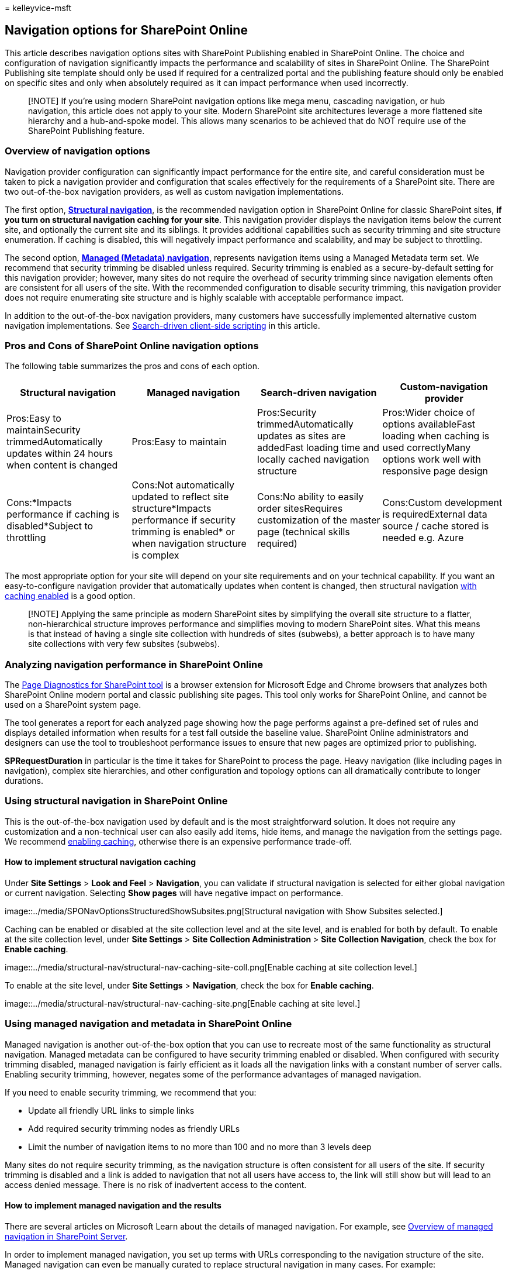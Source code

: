 = 
kelleyvice-msft

== Navigation options for SharePoint Online

This article describes navigation options sites with SharePoint
Publishing enabled in SharePoint Online. The choice and configuration of
navigation significantly impacts the performance and scalability of
sites in SharePoint Online. The SharePoint Publishing site template
should only be used if required for a centralized portal and the
publishing feature should only be enabled on specific sites and only
when absolutely required as it can impact performance when used
incorrectly.

____
[!NOTE] If you’re using modern SharePoint navigation options like mega
menu, cascading navigation, or hub navigation, this article does not
apply to your site. Modern SharePoint site architectures leverage a more
flattened site hierarchy and a hub-and-spoke model. This allows many
scenarios to be achieved that do NOT require use of the SharePoint
Publishing feature.
____

=== Overview of navigation options

Navigation provider configuration can significantly impact performance
for the entire site, and careful consideration must be taken to pick a
navigation provider and configuration that scales effectively for the
requirements of a SharePoint site. There are two out-of-the-box
navigation providers, as well as custom navigation implementations.

The first option,
link:#using-structural-navigation-in-sharepoint-online[*Structural
navigation*], is the recommended navigation option in SharePoint Online
for classic SharePoint sites, *if you turn on structural navigation
caching for your site*. This navigation provider displays the navigation
items below the current site, and optionally the current site and its
siblings. It provides additional capabilities such as security trimming
and site structure enumeration. If caching is disabled, this will
negatively impact performance and scalability, and may be subject to
throttling.

The second option,
link:#using-managed-navigation-and-metadata-in-sharepoint-online[*Managed
(Metadata) navigation*], represents navigation items using a Managed
Metadata term set. We recommend that security trimming be disabled
unless required. Security trimming is enabled as a secure-by-default
setting for this navigation provider; however, many sites do not require
the overhead of security trimming since navigation elements often are
consistent for all users of the site. With the recommended configuration
to disable security trimming, this navigation provider does not require
enumerating site structure and is highly scalable with acceptable
performance impact.

In addition to the out-of-the-box navigation providers, many customers
have successfully implemented alternative custom navigation
implementations. See
link:#using-search-driven-client-side-scripting[Search-driven
client-side scripting] in this article.

=== Pros and Cons of SharePoint Online navigation options

The following table summarizes the pros and cons of each option.

[width="100%",cols="25%,25%,25%,25%",options="header",]
|===
|Structural navigation |Managed navigation |Search-driven navigation
|Custom-navigation provider
|Pros:Easy to maintainSecurity trimmedAutomatically updates within 24
hours when content is changed |Pros:Easy to maintain |Pros:Security
trimmedAutomatically updates as sites are addedFast loading time and
locally cached navigation structure |Pros:Wider choice of options
availableFast loading when caching is used correctlyMany options work
well with responsive page design

|Cons:*Impacts performance if caching is disabled*Subject to throttling
|Cons:Not automatically updated to reflect site structure*Impacts
performance if security trimming is enabled* or when navigation
structure is complex |Cons:No ability to easily order sitesRequires
customization of the master page (technical skills required)
|Cons:Custom development is requiredExternal data source / cache stored
is needed e.g. Azure
|===

The most appropriate option for your site will depend on your site
requirements and on your technical capability. If you want an
easy-to-configure navigation provider that automatically updates when
content is changed, then structural navigation
https://support.office.com/article/structural-navigation-and-performance-f163053f-8eca-4b9c-b973-36b395093b43[with
caching enabled] is a good option.

____
[!NOTE] Applying the same principle as modern SharePoint sites by
simplifying the overall site structure to a flatter, non-hierarchical
structure improves performance and simplifies moving to modern
SharePoint sites. What this means is that instead of having a single
site collection with hundreds of sites (subwebs), a better approach is
to have many site collections with very few subsites (subwebs).
____

=== Analyzing navigation performance in SharePoint Online

The link:./page-diagnostics-for-spo.md[Page Diagnostics for SharePoint
tool] is a browser extension for Microsoft Edge and Chrome browsers that
analyzes both SharePoint Online modern portal and classic publishing
site pages. This tool only works for SharePoint Online, and cannot be
used on a SharePoint system page.

The tool generates a report for each analyzed page showing how the page
performs against a pre-defined set of rules and displays detailed
information when results for a test fall outside the baseline value.
SharePoint Online administrators and designers can use the tool to
troubleshoot performance issues to ensure that new pages are optimized
prior to publishing.

*SPRequestDuration* in particular is the time it takes for SharePoint to
process the page. Heavy navigation (like including pages in navigation),
complex site hierarchies, and other configuration and topology options
can all dramatically contribute to longer durations.

=== Using structural navigation in SharePoint Online

This is the out-of-the-box navigation used by default and is the most
straightforward solution. It does not require any customization and a
non-technical user can also easily add items, hide items, and manage the
navigation from the settings page. We recommend
https://support.office.com/article/structural-navigation-and-performance-f163053f-8eca-4b9c-b973-36b395093b43[enabling
caching], otherwise there is an expensive performance trade-off.

==== How to implement structural navigation caching

Under *Site Settings* > *Look and Feel* > *Navigation*, you can validate
if structural navigation is selected for either global navigation or
current navigation. Selecting *Show pages* will have negative impact on
performance.

image::../media/SPONavOptionsStructuredShowSubsites.png[Structural
navigation with Show Subsites selected.]

Caching can be enabled or disabled at the site collection level and at
the site level, and is enabled for both by default. To enable at the
site collection level, under *Site Settings* > *Site Collection
Administration* > *Site Collection Navigation*, check the box for
*Enable caching*.

image::../media/structural-nav/structural-nav-caching-site-coll.png[Enable
caching at site collection level.]

To enable at the site level, under *Site Settings* > *Navigation*, check
the box for *Enable caching*.

image::../media/structural-nav/structural-nav-caching-site.png[Enable
caching at site level.]

=== Using managed navigation and metadata in SharePoint Online

Managed navigation is another out-of-the-box option that you can use to
recreate most of the same functionality as structural navigation.
Managed metadata can be configured to have security trimming enabled or
disabled. When configured with security trimming disabled, managed
navigation is fairly efficient as it loads all the navigation links with
a constant number of server calls. Enabling security trimming, however,
negates some of the performance advantages of managed navigation.

If you need to enable security trimming, we recommend that you:

* Update all friendly URL links to simple links
* Add required security trimming nodes as friendly URLs
* Limit the number of navigation items to no more than 100 and no more
than 3 levels deep

Many sites do not require security trimming, as the navigation structure
is often consistent for all users of the site. If security trimming is
disabled and a link is added to navigation that not all users have
access to, the link will still show but will lead to an access denied
message. There is no risk of inadvertent access to the content.

==== How to implement managed navigation and the results

There are several articles on Microsoft Learn about the details of
managed navigation. For example, see
link:/sharepoint/administration/overview-of-managed-navigation[Overview
of managed navigation in SharePoint Server].

In order to implement managed navigation, you set up terms with URLs
corresponding to the navigation structure of the site. Managed
navigation can even be manually curated to replace structural navigation
in many cases. For example:

image:../media/SPONavOptionsListOfSites.png[SharePoint Online site
structure.])

=== Using Search-driven client-side scripting

One common class of custom navigation implementations embraces
client-rendered design patterns that store a local cache of navigation
nodes.

These navigation providers have a couple of key advantages:

* They generally work well with responsive page designs.
* They are extremely scalable and performant because they can render
with no resource cost (and refresh in the background after a timeout).
* These navigation providers can retrieve navigation data using various
strategies, ranging from simple static configurations to various dynamic
data providers.

An example of a data provider is to use a *Search-driven navigation*,
which allows flexibility for enumerating navigation nodes and handling
security trimming efficiently.

There are other popular options to build *Custom navigation providers*.
Please review
link:/sharepoint/dev/solution-guidance/portal-navigation[Navigation
solutions for SharePoint Online portals] for further guidance on
building a Custom navigation provider.

Using search you can leverage the indexes that are built up in the
background using continuous crawl. The search results are pulled from
the search index and the results are security-trimmed. This is generally
faster than out-of-the-box navigation providers when security trimming
is required. Using search for structural navigation, especially if you
have a complex site structure, will speed up page loading time
considerably. The main advantage of this over managed navigation is that
you benefit from security trimming.

This approach involves creating a custom master page and replacing the
out-of-the-box navigation code with custom HTML. Follow this procedure
outlined in the following example to replace the navigation code in the
file `seattle.html`. In this example, you will open the `seattle.html`
file and replace the whole element `id="DeltaTopNavigation"` with custom
HTML code.

==== Example: Replace the out-of-the-box navigation code in a master page

[arabic]
. Navigate to the Site Settings page.
. Open the master page gallery by clicking *Master Pages*.
. From here you can navigate through the library and download the file
`seattle.master`.
. Edit the code using a text editor and delete the code block in the
following screen
shot.image:../media/SPONavOptionsDeleteCodeBlock.png[Delete the code
block shown.]
. Remove the code between the
`<SharePoint:AjaxDelta id="DeltaTopNavigation">` and
`<\SharePoint:AjaxDelta>` tags and replace it with the following
snippet:

[source,javascript]
----
<div id="loading">
  <!--Replace with path to loading image.-->
  <div style="background-image: url(''); height: 22px; width: 22px; ">
  </div>
</div>
<!-- Main Content-->
<div id="navContainer" style="display:none">
    <div data-bind="foreach: hierarchy" class="noindex ms-core-listMenu-horizontalBox">
        <a class="dynamic menu-item ms-core-listMenu-item ms-displayInline ms-navedit-linkNode" data-bind="attr: { href: item.Url, title: item.Title }">
            <span class="menu-item-text" data-bind="text: item.Title">
            </span>
        </a>
        <ul id="menu" data-bind="foreach: $data.children" style="padding-left:20px">
            <li class="static dynamic-children level1">
                <a class="static dynamic-children menu-item ms-core-listMenu-item ms-displayInline ms-navedit-linkNode" data-bind="attr: { href: item.Url, title: item.Title }">

                 <!-- ko if: children.length > 0-->
                    <span aria-haspopup="true" class="additional-background ms-navedit-flyoutArrow dynamic-children">
                        <span class="menu-item-text" data-bind="text: item.Title">
                        </span>
                    </span>
                <!-- /ko -->
                <!-- ko if: children.length == 0-->
                    <span aria-haspopup="true" class="ms-navedit-flyoutArrow dynamic-children">
                        <span class="menu-item-text" data-bind="text: item.Title">
                        </span>
                    </span>
                <!-- /ko -->
                </a>

                <!-- ko if: children.length > 0-->
                <ul id="menu"  data-bind="foreach: children;" class="dynamic  level2" >
                    <li class="dynamic level2">
                        <a class="dynamic menu-item ms-core-listMenu-item ms-displayInline  ms-navedit-linkNode" data-bind="attr: { href: item.Url, title: item.Title }">

          <!-- ko if: children.length > 0-->
          <span aria-haspopup="true" class="additional-background ms-navedit-flyoutArrow dynamic-children">
           <span class="menu-item-text" data-bind="text: item.Title">
           </span>
          </span>
           <!-- /ko -->
          <!-- ko if: children.length == 0-->
          <span aria-haspopup="true" class="ms-navedit-flyoutArrow dynamic-children">
           <span class="menu-item-text" data-bind="text: item.Title">
           </span>
          </span>
          <!-- /ko -->
                        </a>
          <!-- ko if: children.length > 0-->
         <ul id="menu" data-bind="foreach: children;" class="dynamic level3" >
          <li class="dynamic level3">
           <a class="dynamic menu-item ms-core-listMenu-item ms-displayInline ms-navedit-linkNode" data-bind="attr: { href: item.Url, title: item.Title }">
            <span class="menu-item-text" data-bind="text: item.Title">
            </span>
           </a>
          </li>
         </ul>
           <!-- /ko -->
                    </li>
                </ul>
                <!-- /ko -->
            </li>
        </ul>
    </div>
</div>
----

{empty} 6. Replace the URL in the loading image anchor tag at the
beginning, with a link to a loading image in your site collection. After
you have made the changes, rename the file and then upload it to the
master page gallery. This generates a new .master file. 7. This HTML is
the basic markup that will be populated by the search results returned
from JavaScript code. You will need to edit the code to change the value
for var root = ``site collection URL'' as demonstrated in the following
snippet:

[source,javascript]
----
var root = "https://spperformance.sharepoint.com/sites/NavigationBySearch";
----

{empty} 8. The results are assigned to the self.nodes array and a
hierarchy is built out of the objects using linq.js assigning the output
to an array self.hierarchy. This array is the object that is bound to
the HTML. This is done in the toggleView() function by passing the self
object to the ko.applyBinding() function.This then causes the hierarchy
array to be bound to the following HTML:

[source,javascript]
----
<div data-bind="foreach: hierarchy" class="noindex ms-core-listMenu-horizontalBox">
----

The event handlers for `mouseenter` and `mouseexit` are added to the
top-level navigation to handle the subsite drop-down menus which is done
in the `addEventsToElements()` function.

In our complex navigation example, a fresh page load without the local
caching shows the time spent on the server has been cut down from the
benchmark structural navigation to get a similar result as the managed
navigation approach.

==== About the JavaScript file…

____
[!NOTE] If using custom JavaScript, ensure that public CDN is enabled
and the file is in a CDN location.
____

The entire JavaScript file is as follows:

[source,javascript]
----
//Models and Namespaces
var SPOCustom = SPOCustom || {};
SPOCustom.Models = SPOCustom.Models || {}
SPOCustom.Models.NavigationNode = function () {

    this.Url = ko.observable("");
    this.Title = ko.observable("");
    this.Parent = ko.observable("");

};

var root = "https://spperformance.sharepoint.com/sites/NavigationBySearch";
var baseUrl = root + "/_api/search/query?querytext=";
var query = baseUrl + "'contentClass=\"STS_Web\"+path:" + root + "'&trimduplicates=false&rowlimit=300";

var baseRequest = {
    url: "",
    type: ""
};


//Parses a local object from JSON search result.
function getNavigationFromDto(dto) {
    var item = new SPOCustom.Models.NavigationNode();
    if (dto != undefined) {

        var webTemplate = getSearchResultsValue(dto.Cells.results, 'WebTemplate');

        if (webTemplate != "APP") {
            item.Title(getSearchResultsValue(dto.Cells.results, 'Title')); //Key = Title
            item.Url(getSearchResultsValue(dto.Cells.results, 'Path')); //Key = Path
            item.Parent(getSearchResultsValue(dto.Cells.results, 'ParentLink')); //Key = ParentLink
        }

    }
    return item;
}

function getSearchResultsValue(results, key) {

    for (i = 0; i < results.length; i++) {
        if (results[i].Key == key) {
            return results[i].Value;
        }
    }
    return null;
}

//Parse a local object from the serialized cache.
function getNavigationFromCache(dto) {
    var item = new SPOCustom.Models.NavigationNode();

    if (dto != undefined) {

        item.Title(dto.Title);
        item.Url(dto.Url);
        item.Parent(dto.Parent);
    }

    return item;
}

/* create a new OData request for JSON response */
function getRequest(endpoint) {
    var request = baseRequest;
    request.type = "GET";
    request.url = endpoint;
    request.headers = { ACCEPT: "application/json;odata=verbose" };
    return request;
};

/* Navigation Module*/
function NavigationViewModel() {
    "use strict";
    var self = this;
    self.nodes = ko.observableArray([]);
    self.hierarchy = ko.observableArray([]);;
    self.loadNavigatioNodes = function () {
        //Check local storage for cached navigation datasource.
        var fromStorage = localStorage["nodesCache"];
        if (false) {
            var cachedNodes = JSON.parse(localStorage["nodesCache"]);

            if (cachedNodes && timeStamp) {
                //Check for cache expiration. Currently set to 3 hrs.
                var now = new Date();
                var diff = now.getTime() - timeStamp;
                if (Math.round(diff / (1000 * 60 * 60)) < 3) {

                    //return from cache.
                    var cacheResults = [];
                    $.each(cachedNodes, function (i, item) {
                        var nodeitem = getNavigationFromCache(item, true);
                        cacheResults.push(nodeitem);
                    });

                    self.buildHierarchy(cacheResults);
                    self.toggleView();
                    addEventsToElements();
                    return;
                }
            }
        }
        //No cache hit, REST call required.
        self.queryRemoteInterface();
    };

    //Executes a REST call and builds the navigation hierarchy.
    self.queryRemoteInterface = function () {
        var oDataRequest = getRequest(query);
        $.ajax(oDataRequest).done(function (data) {
            var results = [];
            $.each(data.d.query.PrimaryQueryResult.RelevantResults.Table.Rows.results, function (i, item) {

                if (i == 0) {
                    //Add root element.
                    var rootItem = new SPOCustom.Models.NavigationNode();
                    rootItem.Title("Root");
                    rootItem.Url(root);
                    rootItem.Parent(null);
                    results.push(rootItem);
                }
                var navItem = getNavigationFromDto(item);
                results.push(navItem);
            });
            //Add to local cache
            localStorage["nodesCache"] = ko.toJSON(results);

            localStorage["nodesCachedAt"] = new Date().getTime();
            self.nodes(results);
            if (self.nodes().length > 0) {
                var unsortedArray = self.nodes();
                var sortedArray = unsortedArray.sort(self.sortObjectsInArray);

                self.buildHierarchy(sortedArray);
                self.toggleView();
                addEventsToElements();
            }
        }).fail(function () {
            //Handle error here!!
            $("#loading").hide();
            $("#error").show();
        });
    };
    self.toggleView = function () {
        var navContainer = document.getElementById("navContainer");
        ko.applyBindings(self, navContainer);
        $("#loading").hide();
        $("#navContainer").show();

    };
    //Uses linq.js to build the navigation tree.
    self.buildHierarchy = function (enumerable) {
        self.hierarchy(Enumerable.From(enumerable).ByHierarchy(function (d) {
            return d.Parent() == null;
        }, function (parent, child) {
            if (parent.Url() == null || child.Parent() == null)
                return false;
            return parent.Url().toUpperCase() == child.Parent().toUpperCase();
        }).ToArray());

        self.sortChildren(self.hierarchy()[0]);
    };


    self.sortChildren = function (parent) {

        // sjip processing if no children
        if (!parent || !parent.children || parent.children.length === 0) {
            return;
        }

        parent.children = parent.children.sort(self.sortObjectsInArray2);

        for (var i = 0; i < parent.children.length; i++) {
            var elem = parent.children[i];

            if (elem.children && elem.children.length > 0) {
                self.sortChildren(elem);
            }
        }
    };

    // ByHierarchy method breaks the sorting in chrome and firefox
    // we need to resort  as ascending
    self.sortObjectsInArray2 = function (a, b) {
        if (a.item.Title() > b.item.Title())
            return 1;
        if (a.item.Title() < b.item.Title())
            return -1;
        return 0;
    };


    self.sortObjectsInArray = function (a, b) {
        if (a.Title() > b.Title())
            return -1;
        if (a.Title() < b.Title())
            return 1;
        return 0;
    }
}

//Loads the navigation on load and binds the event handlers for mouse interaction.
function InitCustomNav() {
    var viewModel = new NavigationViewModel();
    viewModel.loadNavigatioNodes();
}

function addEventsToElements() {
    //events.
      $("li.level1").mouseover(function () {
          var position = $(this).position();
          $(this).find("ul.level2").css({ width: 100, left: position.left + 10, top: 50 });
      })
   .mouseout(function () {
     $(this).find("ul.level2").css({  left: -99999, top: 0 });
   
    });
   
     $("li.level2").mouseover(function () {
          var position = $(this).position();
          console.log(JSON.stringify(position));
          $(this).find("ul.level3").css({ width: 100, left: position.left + 95, top:  position.top});
      })
   .mouseout(function () {
     $(this).find("ul.level3").css({  left: -99999, top: 0 });
    });
} _spBodyOnLoadFunctionNames.push("InitCustomNav");
----

To summarize the code shown above in the `jQuery $(document).ready`
function there is a `viewModel object` created and then the
`loadNavigationNodes()` function on that object is called. This function
either loads the previously built navigation hierarchy stored in the
HTML5 local storage of the client browser or it calls the function
`queryRemoteInterface()`.

`QueryRemoteInterface()` builds a request using the `getRequest()`
function with the query parameter defined earlier in the script and then
returns data from the server. This data is essentially an array of all
the sites in the site collection represented as data transfer objects
with various properties.

This data is then parsed into the previously defined
`SPO.Models.NavigationNode` objects which use `Knockout.js` to create
observable properties for use by data binding the values into the HTML
that we defined earlier.

The objects are then put into a results array. This array is parsed into
JSON using Knockout and stored in the local browser storage for improved
performance on future page loads.

==== Benefits of this approach

One major benefit of
link:#example-replace-the-out-of-the-box-navigation-code-in-a-master-page[this
approach] is that by using HTML5 local storage, the navigation is stored
locally for the user the next time they load the page. We get major
performance improvements from using the search API for structural
navigation; however, it takes some technical capability to execute and
customize this functionality.

In the
link:#example-replace-the-out-of-the-box-navigation-code-in-a-master-page[example
implementation], the sites are ordered in the same way as the
out-of-the-box structural navigation; alphabetical order. If you wanted
to deviate from this order, it would be more complicated to develop and
maintain. Also, this approach requires you to deviate from the supported
master pages. If the custom master page is not maintained, your site
will miss out on updates and improvements that Microsoft makes to the
master pages.

The link:#about-the-javascript-file[above code] has the following
dependencies:

* jQuery - https://jquery.com/
* KnockoutJS - https://knockoutjs.com/
* Linq.js - `https://linqjs.codeplex.com/`, or github.com/neuecc/linq.js

The current version of LinqJS does not contain the ByHierarchy method
used in the above code and will break the navigation code. To fix this,
add the following method to the Linq.js file before the line
`Flatten: function ()`.

[source,javascript]
----
ByHierarchy: function(firstLevel, connectBy, orderBy, ascending, parent) {
     ascending = ascending == undefined ? true : ascending;
     var orderMethod = ascending == true ? 'OrderBy' : 'OrderByDescending';
     var source = this;
     firstLevel = Utils.CreateLambda(firstLevel);
     connectBy = Utils.CreateLambda(connectBy);
     orderBy = Utils.CreateLambda(orderBy);

     //Initiate or increase level
     var level = parent === undefined ? 1 : parent.level + 1;

    return new Enumerable(function() {
         var enumerator;
         var index = 0;

        var createLevel = function() {
                 var obj = {
                     item: enumerator.Current(),
                     level : level
                 };
                 obj.children = Enumerable.From(source).ByHierarchy(firstLevel, connectBy, orderBy, ascending, obj);
                 if (orderBy !== undefined) {
                     obj.children = obj.children[orderMethod](function(d) {
                         return orderBy(d.item); //unwrap the actual item for sort to work
                     });
                 }
                 obj.children = obj.children.ToArray();
                 Enumerable.From(obj.children).ForEach(function(child) {
                     child.getParent = function() {
                         return obj;
                     };
                 });
                 return obj;
             };

        return new IEnumerator(

        function() {
             enumerator = source.GetEnumerator();
         }, function() {
             while (enumerator.MoveNext()) {
                 var returnArr;
                 if (!parent) {
                     if (firstLevel(enumerator.Current(), index++)) {
                         return this.Yield(createLevel());
                     }

                } else {
                     if (connectBy(parent.item, enumerator.Current(), index++)) {
                         return this.Yield(createLevel());
                     }
                 }
             }
             return false;
         }, function() {
             Utils.Dispose(enumerator);
         })
     });
 },
----

=== Related topics

link:/sharepoint/administration/overview-of-managed-navigation[Overview
of managed navigation in SharePoint Server]

https://support.office.com/article/structural-navigation-and-performance-f163053f-8eca-4b9c-b973-36b395093b43[Structural
navigation caching and performance]
